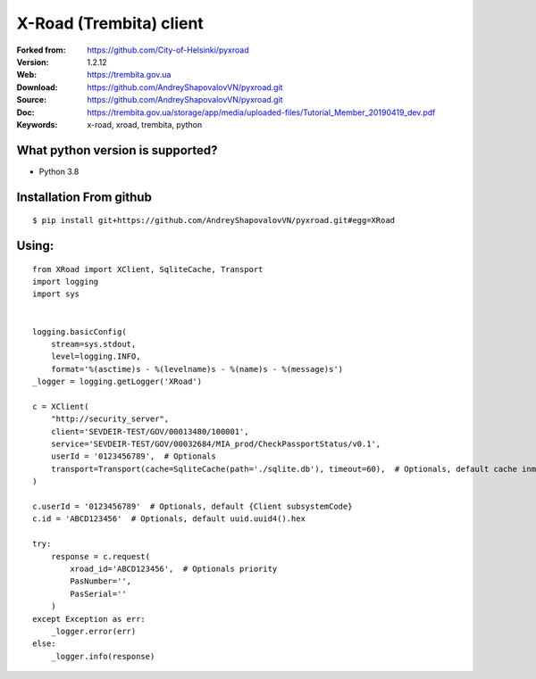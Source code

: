 **X-Road (Trembita) client**
============================

:Forked from: https://github.com/City-of-Helsinki/pyxroad
:Version: 1.2.12
:Web: https://trembita.gov.ua
:Download: https://github.com/AndreyShapovalovVN/pyxroad.git
:Source: https://github.com/AndreyShapovalovVN/pyxroad.git
:Doc: https://trembita.gov.ua/storage/app/media/uploaded-files/Tutorial_Member_20190419_dev.pdf
:Keywords: x-road, xroad, trembita, python

**What python version is supported?**
-------------------------------------

- Python 3.8

**Installation From github**
----------------------------
::

    $ pip install git+https://github.com/AndreyShapovalovVN/pyxroad.git#egg=XRoad

**Using:**
----------
::

    from XRoad import XClient, SqliteCache, Transport
    import logging
    import sys


    logging.basicConfig(
        stream=sys.stdout,
        level=logging.INFO,
        format='%(asctime)s - %(levelname)s - %(name)s - %(message)s')
    _logger = logging.getLogger('XRoad')

    c = XClient(
        "http://security_server",
        client='SEVDEIR-TEST/GOV/00013480/100001',
        serviсe='SEVDEIR-TEST/GOV/00032684/MIA_prod/CheckPassportStatus/v0.1',
        userId = '0123456789',  # Optionals
        transport=Transport(cache=SqliteCache(path='./sqlite.db'), timeout=60),  # Optionals, default cache inmemory
    )

    c.userId = '0123456789'  # Optionals, default {Client subsystemCode}
    c.id = 'ABCD123456'  # Optionals, default uuid.uuid4().hex

    try:
        response = c.request(
            xroad_id='ABCD123456',  # Optionals priority
            PasNumber='',
            PasSerial=''
        )
    except Exception as err:
        _logger.error(err)
    else:
        _logger.info(response)

